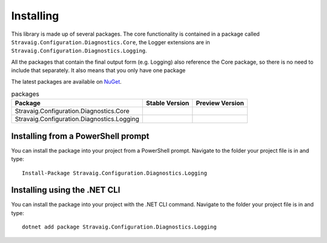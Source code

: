 .. _refInstalling:

Installing
==========

This library is made up of several packages. The core functionality is contained in a package called ``Stravaig.Configuration.Diagnostics.Core``, the Logger extensions are in ``Stravaig.Configuration.Diagnostics.Logging``.

All the packages that contain the final output form (e.g. Logging) also reference the Core package, so there is no need to include that separately. It also means that you only have one package 

The latest packages are available on `NuGet`_. 

.. _NuGet: https://www.nuget.org/packages?q=Stravaig.Configuration.Diagnostics

.. list-table:: packages
   :header-rows: 1

   * - Package
     - Stable Version
     - Preview Version
   * - Stravaig.Configuration.Diagnostics.Core
     - .. image:: https://img.shields.io/nuget/v/Stravaig.Configuration.Diagnostics.Core?color=004880&label=nuget%20stable&logo=nuget
     - .. image:: https://img.shields.io/nuget/vpre/Stravaig.Configuration.Diagnostics.Core?color=ffffff&label=nuget%20latest&logo=nuget)
   * - Stravaig.Configuration.Diagnostics.Logging
     - .. image:: https://img.shields.io/nuget/v/Stravaig.Configuration.Diagnostics.Logging?color=004880&label=nuget%20stable&logo=nuget
     - .. image:: https://img.shields.io/nuget/vpre/Stravaig.Configuration.Diagnostics.Logging?color=ffffff&label=nuget%20latest&logo=nuget)

Installing from a PowerShell prompt
-----------------------------------

You can install the package into your project from a PowerShell prompt. Navigate to the folder your project file is in and type:

::

    Install-Package Stravaig.Configuration.Diagnostics.Logging

Installing using the .NET CLI
-----------------------------

You can install the package into your project with the .NET CLI command. Navigate to the folder your project file is in and type:

::

    dotnet add package Stravaig.Configuration.Diagnostics.Logging

